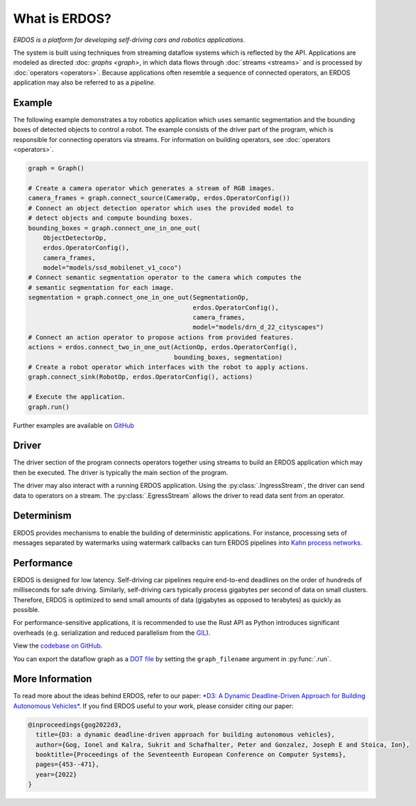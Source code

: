 What is ERDOS?
==============

*ERDOS is a platform for developing self-driving cars and robotics
applications.*

The system is built using techniques from streaming dataflow systems which is
reflected by the API.
Applications are modeled as directed :doc: `graphs <graph>`, in which data flows 
through :doc:`streams <streams>` and is processed by :doc:`operators <operators>`.
Because applications often resemble a sequence of connected operators,
an ERDOS application may also be referred to as a *pipeline*.


Example
-------

The following example demonstrates a toy robotics application which uses
semantic segmentation and the bounding boxes of detected objects to control a
robot.
The example consists of the driver part of the program, which is responsible
for connecting operators via streams. For information on building operators, see 
:doc:`operators <operators>`.

.. code-block:: python

  graph = Graph()

  # Create a camera operator which generates a stream of RGB images.
  camera_frames = graph.connect_source(CameraOp, erdos.OperatorConfig())
  # Connect an object detection operator which uses the provided model to
  # detect objects and compute bounding boxes.
  bounding_boxes = graph.connect_one_in_one_out(
      ObjectDetectorOp,
      erdos.OperatorConfig(),
      camera_frames,
      model="models/ssd_mobilenet_v1_coco")
  # Connect semantic segmentation operator to the camera which computes the
  # semantic segmentation for each image.
  segmentation = graph.connect_one_in_one_out(SegmentationOp,
                                              erdos.OperatorConfig(),
                                              camera_frames,
                                              model="models/drn_d_22_cityscapes")
  # Connect an action operator to propose actions from provided features.
  actions = erdos.connect_two_in_one_out(ActionOp, erdos.OperatorConfig(),
                                         bounding_boxes, segmentation)
  # Create a robot operator which interfaces with the robot to apply actions.
  graph.connect_sink(RobotOp, erdos.OperatorConfig(), actions)

  # Execute the application.
  graph.run()

Further examples are available on
`GitHub <https://github.com/erdos-project/erdos/tree/master/python/examples>`_


Driver
------

The driver section of the program connects operators together using streams to
build an ERDOS application which may then be executed.
The driver is typically the main section of the program.

The driver may also interact with a running ERDOS application.
Using the :py:class:`.IngressStream`, the driver can send
data to operators on a stream.
The :py:class:`.EgressStream` allows the driver to read
data sent from an operator.


Determinism
-----------

ERDOS provides mechanisms to enable the building of deterministic
applications.
For instance, processing sets of messages separated by watermarks using 
watermark callbacks can turn ERDOS pipelines into
`Kahn process networks <https://en.wikipedia.org/wiki/Kahn_process_networks>`_.


Performance
-----------

ERDOS is designed for low latency. Self-driving car pipelines require
end-to-end deadlines on the order of hundreds of milliseconds for safe
driving. Similarly, self-driving cars typically process gigabytes per
second of data on small clusters. Therefore, ERDOS is optimized to
send small amounts of data (gigabytes as opposed to terabytes)
as quickly as possible.

For performance-sensitive applications, it is recommended to use the Rust API
as Python introduces significant overheads (e.g. serialization and
reduced parallelism from the
`GIL <https://wiki.python.org/moin/GlobalInterpreterLock>`_).

View the `codebase on GitHub <https://github.com/erdos-project/erdos>`_.

You can export the dataflow graph as a 
`DOT file <https://en.wikipedia.org/wiki/DOT_(graph_description_language)>`_
by setting the ``graph_filename`` argument in :py:func:`.run`.


More Information
----------------

To read more about the ideas behind ERDOS, refer to our paper:
`*D3: A Dynamic Deadline-Driven Approach for Building Autonomous Vehicles* <https://dl.acm.org/doi/10.1145/3492321.3519576>`_.
If you find ERDOS useful to your work, please consider citing our paper:

.. code-block:: bibtex

  @inproceedings{gog2022d3,
    title={D3: a dynamic deadline-driven approach for building autonomous vehicles},
    author={Gog, Ionel and Kalra, Sukrit and Schafhalter, Peter and Gonzalez, Joseph E and Stoica, Ion},
    booktitle={Proceedings of the Seventeenth European Conference on Computer Systems},
    pages={453--471},
    year={2022}
  }

